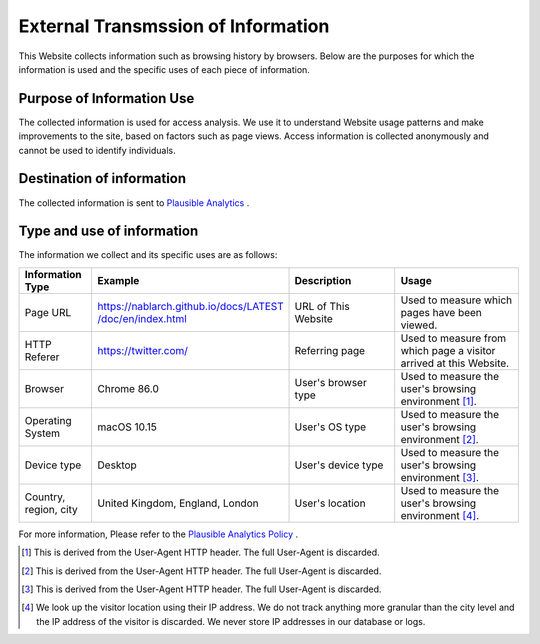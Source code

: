 ===================================
External Transmssion of Information
===================================

This Website collects information such as browsing history by browsers.
Below are the purposes for which the information is used and the specific uses of each piece of information.

Purpose of Information Use
--------------------------

The collected information is used for access analysis.
We use it to understand Website usage patterns and make improvements to the site, based on factors such as page views.
Access information is collected anonymously and cannot be used to identify individuals.

Destination of information
--------------------------

The collected information is sent to `Plausible Analytics <https://plausible.io>`__ .

Type and use of information
---------------------------

The information we collect and its specific uses are as follows:

.. list-table::
   :widths: 15 30 25 30
   :header-rows: 1
   :class: white-space-normal

   * - Information Type
     - Example
     - Description
     - Usage

   * - Page URL
     - `https://nablarch.github.io/docs/LATEST​/doc/en/index.html <https://nablarch.github.io/docs/LATEST/doc/en/index.html>`_
     - URL of This Website
     - Used to measure which pages have been viewed.

   * - HTTP Referer
     - https://twitter.com/
     - Referring page
     - Used to measure from which page a visitor arrived at this Website.

   * - Browser
     - Chrome 86.0
     - User's browser type
     - Used to measure the user's browsing environment [1]_.

   * - Operating System
     - macOS 10.15
     - User's OS type
     - Used to measure the user's browsing environment [2]_.

   * - Device type
     - Desktop
     - User's device type
     - Used to measure the user's browsing environment [3]_.

   * - Country, region, city
     - United Kingdom, England, London
     - User's location
     - Used to measure the user's browsing environment [4]_.

For more information, Please refer to the `Plausible Analytics Policy <https://plausible.io/data-policy>`__ .

.. [1]
   This is derived from the User-Agent HTTP header. The full User-Agent is discarded.

.. [2]
   This is derived from the User-Agent HTTP header. The full User-Agent is discarded.

.. [3]
   This is derived from the User-Agent HTTP header. The full User-Agent is discarded.

.. [4]
   We look up the visitor location using their IP address. We do not track anything more granular than the city level and the IP address of the visitor is discarded. We never store IP addresses in our database or logs.

